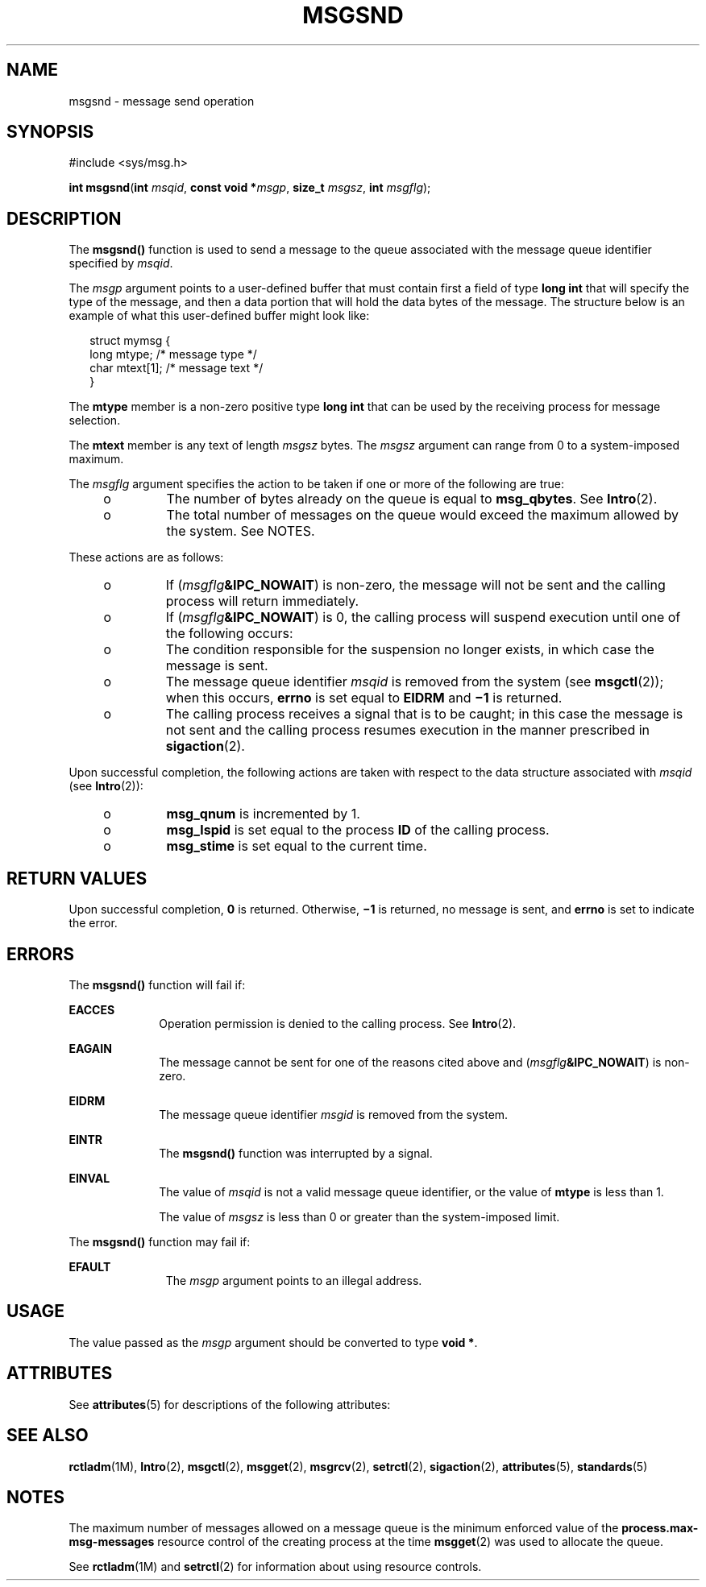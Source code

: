 .\"
.\" Sun Microsystems, Inc. gratefully acknowledges The Open Group for
.\" permission to reproduce portions of its copyrighted documentation.
.\" Original documentation from The Open Group can be obtained online at
.\" http://www.opengroup.org/bookstore/.
.\"
.\" The Institute of Electrical and Electronics Engineers and The Open
.\" Group, have given us permission to reprint portions of their
.\" documentation.
.\"
.\" In the following statement, the phrase ``this text'' refers to portions
.\" of the system documentation.
.\"
.\" Portions of this text are reprinted and reproduced in electronic form
.\" in the SunOS Reference Manual, from IEEE Std 1003.1, 2004 Edition,
.\" Standard for Information Technology -- Portable Operating System
.\" Interface (POSIX), The Open Group Base Specifications Issue 6,
.\" Copyright (C) 2001-2004 by the Institute of Electrical and Electronics
.\" Engineers, Inc and The Open Group.  In the event of any discrepancy
.\" between these versions and the original IEEE and The Open Group
.\" Standard, the original IEEE and The Open Group Standard is the referee
.\" document.  The original Standard can be obtained online at
.\" http://www.opengroup.org/unix/online.html.
.\"
.\" This notice shall appear on any product containing this material.
.\"
.\" The contents of this file are subject to the terms of the
.\" Common Development and Distribution License (the "License").
.\" You may not use this file except in compliance with the License.
.\"
.\" You can obtain a copy of the license at usr/src/OPENSOLARIS.LICENSE
.\" or http://www.opensolaris.org/os/licensing.
.\" See the License for the specific language governing permissions
.\" and limitations under the License.
.\"
.\" When distributing Covered Code, include this CDDL HEADER in each
.\" file and include the License file at usr/src/OPENSOLARIS.LICENSE.
.\" If applicable, add the following below this CDDL HEADER, with the
.\" fields enclosed by brackets "[]" replaced with your own identifying
.\" information: Portions Copyright [yyyy] [name of copyright owner]
.\"
.\"
.\" Portions Copyright (c) 1992, X/Open Company Limited.  All Rights Reserved.
.\" Copyright (c) 2003, Sun Microsystems, Inc.  All Rights Reserved.
.\"
.TH MSGSND 2 "Feb 11, 2003"
.SH NAME
msgsnd \- message send operation
.SH SYNOPSIS
.LP
.nf
#include <sys/msg.h>

\fBint\fR \fBmsgsnd\fR(\fBint\fR \fImsqid\fR, \fBconst void *\fR\fImsgp\fR, \fBsize_t\fR \fImsgsz\fR, \fBint\fR \fImsgflg\fR);
.fi

.SH DESCRIPTION
.sp
.LP
The \fBmsgsnd()\fR function is used to send a message to the queue associated
with the message queue identifier specified by \fImsqid\fR.
.sp
.LP
The \fImsgp\fR argument points to a user-defined buffer that must contain first
a field of type \fBlong int\fR that will specify the type of the message, and
then a data portion that will hold the data bytes of the message. The structure
below is an example of what this user-defined buffer might look like:
.sp
.in +2
.nf
struct  mymsg {
        long  mtype;     /* message type */
        char  mtext[1];  /* message text */
}
.fi
.in -2

.sp
.LP
The \fBmtype\fR member is a non-zero positive type \fBlong int\fR that can be
used by the receiving process for message selection.
.sp
.LP
The \fBmtext\fR member is any text of length \fImsgsz\fR bytes. The \fImsgsz\fR
argument can range from 0 to a system-imposed maximum.
.sp
.LP
The \fImsgflg\fR argument specifies the action to be taken if one or more of
the following are true:
.RS +4
.TP
.ie t \(bu
.el o
The number of bytes already on the queue is equal to \fBmsg_qbytes\fR. See
\fBIntro\fR(2).
.RE
.RS +4
.TP
.ie t \(bu
.el o
The total number of messages on the queue would exceed the maximum allowed by
the system. See NOTES.
.RE
.sp
.LP
These actions are as follows:
.RS +4
.TP
.ie t \(bu
.el o
If (\fImsgflg\fR\fB&IPC_NOWAIT\fR) is non-zero, the message will not be sent
and the calling process will return immediately.
.RE
.RS +4
.TP
.ie t \(bu
.el o
If (\fImsgflg\fR\fB&IPC_NOWAIT\fR) is 0, the calling process will suspend
execution until one of the following occurs:
.RS +4
.TP
.ie t \(bu
.el o
The condition responsible for the suspension no longer exists, in which case
the message is sent.
.RE
.RS +4
.TP
.ie t \(bu
.el o
The message queue identifier \fImsqid\fR is removed from the system (see
\fBmsgctl\fR(2)); when this occurs, \fBerrno\fR is set equal to \fBEIDRM\fR and
\fB\(mi1\fR is returned.
.RE
.RS +4
.TP
.ie t \(bu
.el o
The calling process receives a signal that is to be caught; in this case the
message is not sent and the calling process resumes execution in the manner
prescribed in \fBsigaction\fR(2).
.RE
.RE
.sp
.LP
Upon successful completion, the following actions are taken with respect to the
data structure associated with \fImsqid\fR (see \fBIntro\fR(2)):
.RS +4
.TP
.ie t \(bu
.el o
\fBmsg_qnum\fR is incremented by 1.
.RE
.RS +4
.TP
.ie t \(bu
.el o
\fBmsg_lspid\fR is set equal to the process \fBID\fR of the calling process.
.RE
.RS +4
.TP
.ie t \(bu
.el o
\fBmsg_stime\fR is set equal to the current time.
.RE
.SH RETURN VALUES
.sp
.LP
Upon successful completion, \fB0\fR is returned. Otherwise, \fB\(mi1\fR is
returned, no message is sent, and \fBerrno\fR is set to indicate the error.
.SH ERRORS
.sp
.LP
The \fBmsgsnd()\fR function will fail if:
.sp
.ne 2
.na
\fB\fBEACCES\fR\fR
.ad
.RS 10n
Operation permission is denied to the calling process. See \fBIntro\fR(2).
.RE

.sp
.ne 2
.na
\fB\fBEAGAIN\fR\fR
.ad
.RS 10n
The message cannot be sent for one of the reasons cited above and
(\fImsgflg\fR\fB&IPC_NOWAIT\fR) is non-zero.
.RE

.sp
.ne 2
.na
\fB\fBEIDRM\fR\fR
.ad
.RS 10n
The message queue identifier \fImsgid\fR is removed from the system.
.RE

.sp
.ne 2
.na
\fB\fBEINTR\fR\fR
.ad
.RS 10n
The \fBmsgsnd()\fR function was interrupted by a signal.
.RE

.sp
.ne 2
.na
\fB\fBEINVAL\fR\fR
.ad
.RS 10n
The value of \fImsqid\fR is not a valid message queue identifier, or the value
of \fBmtype\fR is less than 1.
.sp
The value of \fImsgsz\fR is less than 0 or greater than the system-imposed
limit.
.RE

.sp
.LP
The \fBmsgsnd()\fR function may fail if:
.sp
.ne 2
.na
\fB \fBEFAULT\fR\fR
.ad
.RS 11n
The \fImsgp\fR argument points to an illegal address.
.RE

.SH USAGE
.sp
.LP
The value passed as the \fImsgp\fR argument should be converted to type \fBvoid
*\fR.
.SH ATTRIBUTES
.sp
.LP
See \fBattributes\fR(5) for descriptions of the following attributes:
.sp

.sp
.TS
box;
c | c
l | l .
ATTRIBUTE TYPE	ATTRIBUTE VALUE
_
Interface Stability	Standard
.TE

.SH SEE ALSO
.sp
.LP
\fBrctladm\fR(1M), \fBIntro\fR(2), \fBmsgctl\fR(2), \fBmsgget\fR(2),
\fBmsgrcv\fR(2), \fBsetrctl\fR(2), \fBsigaction\fR(2), \fBattributes\fR(5),
\fBstandards\fR(5)
.SH NOTES
.sp
.LP
The maximum number of messages allowed on a message queue is the minimum
enforced value of the \fBprocess.max-msg-messages\fR resource control of the
creating process at the time \fBmsgget\fR(2) was used to allocate the queue.
.sp
.LP
 See \fBrctladm\fR(1M) and \fBsetrctl\fR(2) for information about using
resource controls.

